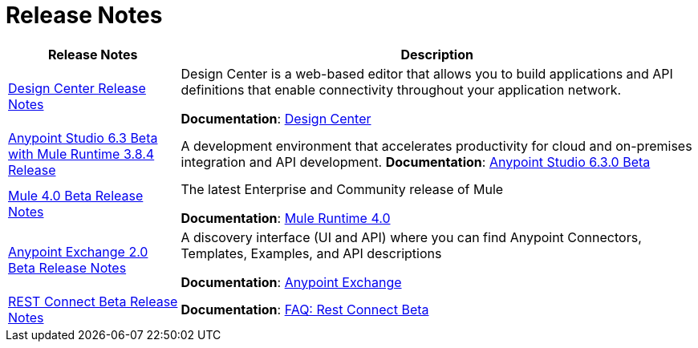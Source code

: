 = Release Notes
:keywords: release notes

[%header,cols="25a,75a"]
|===
|Release Notes |Description
|link:/release-notes/design-center-release-notes[Design Center Release Notes]
|Design Center is a web-based editor that allows you to build applications and API definitions that enable connectivity throughout your application network.

*Documentation*: link:/design-center[Design Center]

|link:/release-notes/anypoint-studio-6.3-beta-with-3.8.4-runtime-release-notes[Anypoint Studio 6.3 Beta with Mule Runtime 3.8.4 Release]

| A development environment that accelerates productivity for cloud and on-premises integration and API development.
*Documentation*: link:/anypoint-studio/v/6.3/[Anypoint Studio 6.3.0 Beta]

|link:/release-notes/mule-4.0-beta-release-notes[Mule 4.0 Beta Release Notes]
|The latest Enterprise and Community release of Mule

*Documentation*: link:/mule-user-guide/v/4.0[Mule Runtime 4.0]

|link:/release-notes/anypoint-exchange-2-release-notes[Anypoint Exchange 2.0 Beta Release Notes]
|A discovery interface (UI and API) where you can find Anypoint Connectors, Templates, Examples, and API descriptions

*Documentation*: link:/anypoint-exchange[Anypoint Exchange]

|link:/release-notes/rest-connect-release-notes[REST Connect Beta Release Notes]

|*Documentation*: link:/anypoint-exchange/ex2-rest-connect-faq[FAQ: Rest Connect Beta]
|===
